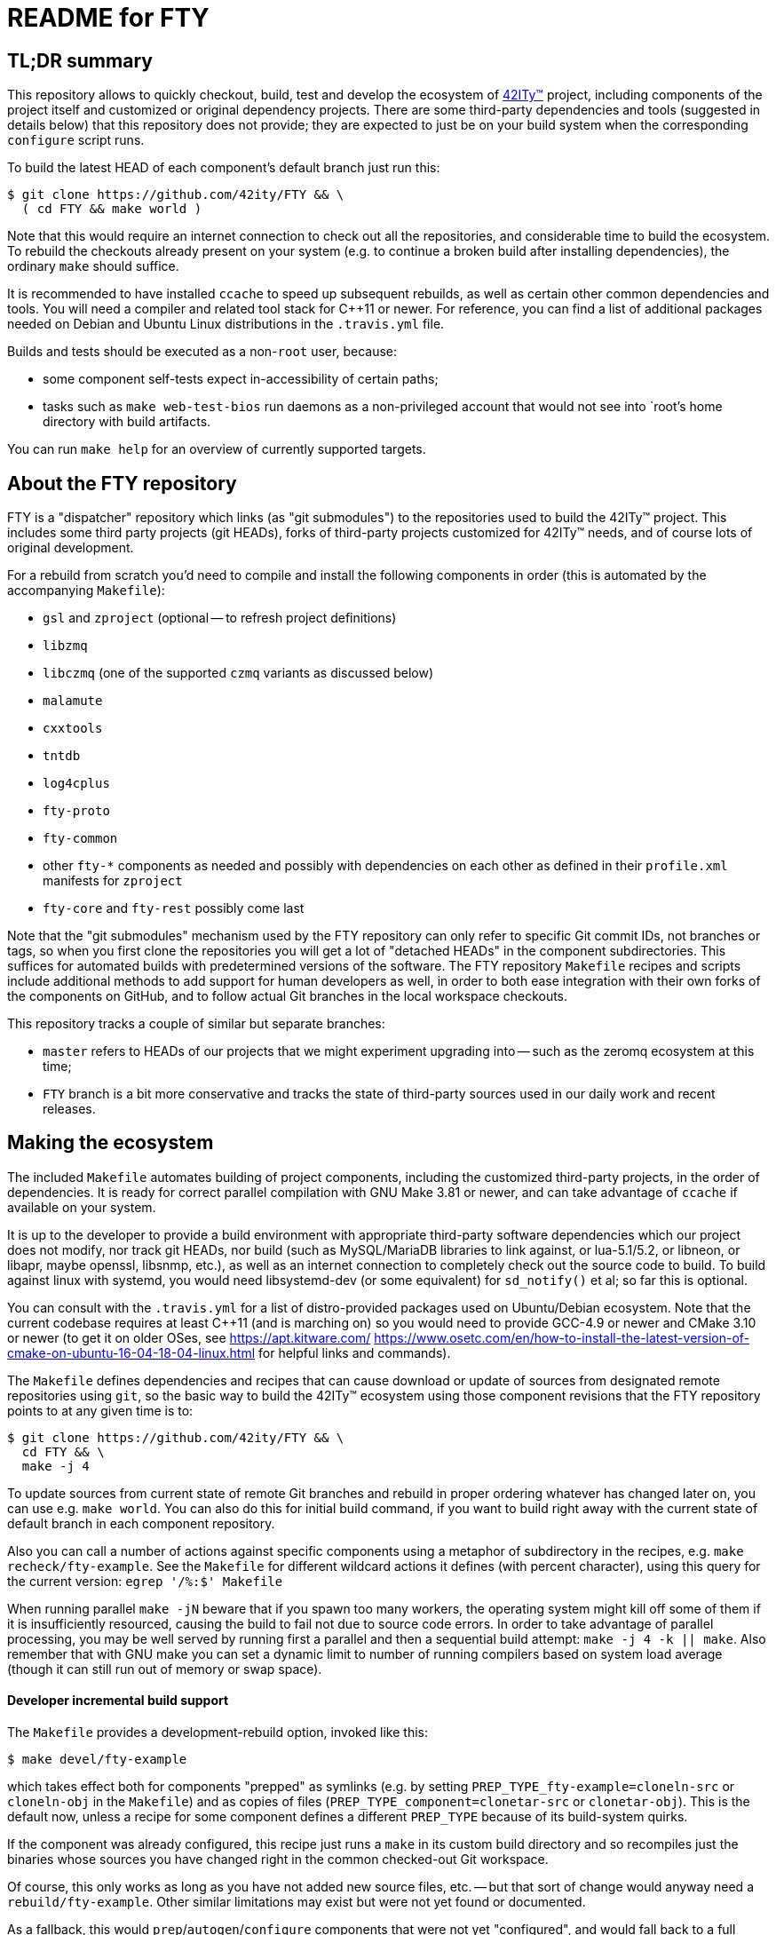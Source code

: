 = README for FTY

== TL;DR summary

This repository allows to quickly checkout, build, test and develop the
ecosystem of http://42ity.org/[42ITy(TM)] project, including components
of the project itself and customized or original dependency projects.
There are some third-party dependencies and tools (suggested in details
below) that this repository does not provide; they are expected to just
be on your build system when the corresponding `configure` script runs.

To build the latest HEAD of each component's default branch just run this:
----
$ git clone https://github.com/42ity/FTY && \
  ( cd FTY && make world )
----

Note that this would require an internet connection to check out all the
repositories, and considerable time to build the ecosystem. To rebuild
the checkouts already present on your system (e.g. to continue a broken
build after installing dependencies), the ordinary `make` should suffice.

It is recommended to have installed `ccache` to speed up subsequent
rebuilds, as well as certain other common dependencies and tools.
You will need a compiler and related tool stack for C++11 or newer.
For reference, you can find a list of additional packages needed on
Debian and Ubuntu Linux distributions in the `.travis.yml` file.

Builds and tests should be executed as a non-`root` user, because:

* some component self-tests expect in-accessibility of certain paths;
* tasks such as `make web-test-bios` run daemons as a non-privileged
  account that would not see into `root`'s home directory with build
  artifacts.

You can run `make help` for an overview of currently supported targets.

== About the FTY repository

FTY is a "dispatcher" repository which links (as "git submodules") to the
repositories used to build the 42ITy(TM) project. This includes some third
party projects (git HEADs), forks of third-party projects customized for
42ITy(TM) needs, and of course lots of original development.

For a rebuild from scratch you'd need to compile and install the following
components in order (this is automated by the accompanying `Makefile`):

* `gsl` and `zproject` (optional -- to refresh project definitions)
* `libzmq`
* `libczmq` (one of the supported `czmq` variants as discussed below)
* `malamute`
* `cxxtools`
* `tntdb`
* `log4cplus`
* `fty-proto`
* `fty-common`
* other `fty-*` components as needed and possibly with dependencies on
  each other as defined in their `profile.xml` manifests for `zproject`
* `fty-core` and `fty-rest` possibly come last

Note that the "git submodules" mechanism used by the FTY repository can
only refer to specific Git commit IDs, not branches or tags, so when you
first clone the repositories you will get a lot of "detached HEADs" in
the component subdirectories. This suffices for automated builds with
predetermined versions of the software. The FTY repository `Makefile`
recipes and scripts include additional methods to add support for human
developers as well, in order to both ease integration with their own
forks of the components on GitHub, and to follow actual Git branches
in the local workspace checkouts.

This repository tracks a couple of similar but separate branches:

* `master` refers to HEADs of our projects that we might experiment
  upgrading into -- such as the zeromq ecosystem at this time;
* `FTY` branch is a bit more conservative and tracks the state of
  third-party sources used in our daily work and recent releases.

== Making the ecosystem

The included `Makefile` automates building of project components, including
the customized third-party projects, in the order of dependencies. It is
ready for correct parallel compilation with GNU Make 3.81 or newer, and can
take advantage of `ccache` if available on your system.

It is up to the developer to provide a build environment with appropriate
third-party software dependencies which our project does not modify, nor
track git HEADs, nor build (such as MySQL/MariaDB libraries to link against,
or lua-5.1/5.2, or libneon, or libapr, maybe openssl, libsnmp, etc.), as well
as an internet connection to completely check out the source code to build.
To build against linux with systemd, you would need libsystemd-dev (or some
equivalent) for `sd_notify()` et al; so far this is optional.

You can consult with the `.travis.yml` for a list of distro-provided packages
used on Ubuntu/Debian ecosystem. Note that the current codebase requires at
least C++11 (and is marching on) so you would need to provide GCC-4.9 or newer
and CMake 3.10 or newer (to get it on older OSes, see https://apt.kitware.com/
https://www.osetc.com/en/how-to-install-the-latest-version-of-cmake-on-ubuntu-16-04-18-04-linux.html
for helpful links and commands).

The `Makefile` defines dependencies and recipes that can cause download or
update of sources from designated remote repositories using `git`, so the
basic way to build the 42ITy(TM) ecosystem using those component revisions
that the FTY repository points to at any given time is to:

----
$ git clone https://github.com/42ity/FTY && \
  cd FTY && \
  make -j 4
----

To update sources from current state of remote Git branches and rebuild in
proper ordering whatever has changed later on, you can use e.g. `make world`.
You can also do this for initial build command, if you want to build right
away with the current state of default branch in each component repository.

Also you can call a number of actions against specific components using a
metaphor of subdirectory in the recipes, e.g. `make recheck/fty-example`.
See the `Makefile` for different wildcard actions it defines (with percent
character), using this query for the current version: `egrep '/%:$' Makefile`

When running parallel `make -jN` beware that if you spawn too many workers,
the operating system might kill off some of them if it is insufficiently
resourced, causing the build to fail not due to source code errors. In order
to take advantage of parallel processing, you may be well served by running
first a parallel and then a sequential build attempt: `make -j 4 -k || make`.
Also remember that with GNU make you can set a dynamic limit to number of
running compilers based on system load average (though it can still run
out of memory or swap space).

==== Developer incremental build support

The `Makefile` provides a development-rebuild option, invoked like this:

----
$ make devel/fty-example
----

which takes effect both for components "prepped" as symlinks (e.g. by setting
`PREP_TYPE_fty-example=cloneln-src` or `cloneln-obj` in the `Makefile`) and
as copies of files (`PREP_TYPE_component=clonetar-src` or `clonetar-obj`).
This is the default now, unless a recipe for some component defines a
different `PREP_TYPE` because of its build-system quirks.

If the component was already configured, this recipe just runs a `make`
in its custom build directory and so recompiles just the binaries whose
sources you have changed right in the common checked-out Git workspace.

Of course, this only works as long as you have not added new source files,
etc. -- but that sort of change would anyway need a `rebuild/fty-example`.
Other similar limitations may exist but were not yet found or documented.

As a fallback, this would `prep`/`autogen`/`configure` components that
were not yet "configured", and would fall back to a full `rebuild` for
components that are not "prepped" as symlinks.

The intended use-case looks like this, to streamline iterations of small
changes during development:

----
$ gmake devel/fty-example && gmake memcheck/fty-example
----

...or this for custom runs (assuming one platform so `/*/` is not ambiguous
in the short example below):

----
$ gmake devel/fty-example && (cd .build/*/fty-example && src/test-me --arg -v)
----

NOTE: At this time, the `devel/*` recipe only looks at, and recompiles
if needed, the specified component -- not those it might depend on -- so
in case you edit lots of ecosystem, refresh such components explicitly:
----
$ gmake devel/{fty-proto,czmq}
----

==== Developer fty-rest support

This `Makefile` supports `make web-test` and `make web-test-bios` recipes to
help with in-place testing of the `fty-rest` component during development.

The `make web-test` integration simply builds `fty-rest` with dependencies
(including a copy of `tntnet` from the tracked fork) and runs it with the
`tntnet.xml` generated by `fty-rest` (pointing to the freshly built copy of
`bios-web.so`), as the developer's user account on a dedicated port (`8000`)
and using a dedicated directory for data files that the servlets might edit
without conflict with the OS -- at least as long as sources do not use any
hardcoded paths. This recipe has the same effect as if developer went to the
`fty-rest` workspace and executed `make web-test` there (using same-named
recipe in that component), it just provides the depedencies built from the
freshest of sources.

The `make web-test-bios` integration is intended for tests approaching the
reality of our product, running in our generated and pre-configured OS image
in a container or on a rack controller. As such, this recipe takes the same 
`/etc/tntnet/bios.xml` file (presence required) and environment variable
files as referred by the production systemd unit `tntnet@bios.service`,
and produces a configuration patched for the `compPath` reference to the
freshly built copy of `bios_web.so` object with developed servlets.
Then this recipe disables the running instance of `tntnet@bios.service`
and uses `sudo -E` to start the freshly built webserver in its place as
`root`, so it changes credentials according to configuration just as the
packaged service does. As you can see, this recipe requires quite a bit
of circumstances and intentional system setup to work; in particular this
should keep your daily host operating system safe from experimental code ;)

NOTE: This repository includes an `admin-sudo` file that you can copy into
the `/etc/sudoers.d` (running as `root`) in an instance of our OS image:
----
# cp admin-sudo /etc/sudoers.d/
----

NOTE: At this time, use of the patched `/etc/tntnet/bios.xml` from the OS image
does not take into account any customizations from the `tntnet.xml` template in
the `fty-rest` component sources under your development and testing.


=== Support for multiple CZMQ library versions

Note that as part of the project's evolution and legacy, it used to require
the `czmq` version 3.0.2, and since that release was obsoleted by upstream
a while ago, we tracked our own fork with small fixes. Subsequently the code
of 42ITy(TM) components where it mattered was updated to support either the
CZMQ3 or CZMQ4 APIs, and now the `Makefile` in this repository allows to
automate the builds against either our `czmq-v3.0.2` fork or the upstream
`czmq-master` from the GitHub, or using binary packages of zeromq stack
as provided in your OS by other means (beware that these can lag behind
respective `upstream/master` or `upstream/stable` branches and so can lack
the features that 42ITy codebase might need). Our current goal is to drop
the requirement of the obsoleted version and use the community-supported
master branch, where we can collaborate on fixes for bugs that bite us all.

To choose the `czmq` version to build your FTY components against, you can
define the `CI_CZMQ_VER=<value>` (as an exported environment variable, or
as a `make` argument); suported values are `3` for our "czmq-v3.0.2" fork
(it is also the default choice if no value is set explicitly), `4` for
the `upstream/master` which is currently under the 4.x umbrella versions,
and `pkg` for OS packages of the whole `libsodium`+`libzmq`+`czmq`+`malamute`
stack.

=== Support for Address Sanitizer

The zeromq-related ecosystem of software projects has recently added support
for building with the Address Sanitizer in supportive compilers such as the
recent GCC versions. You can find more details about this technology at
https://gcc.gnu.org/onlinedocs/gcc/Instrumentation-Options.html and
https://github.com/google/sanitizers/wiki/AddressSanitizer.

This can be enabled in Travis CI tests for projects generated with `zproject`
and now for (Travis or manually executed) builds done with the `Makefile`
provided by this FTY repository, by an exporting an environment variable
usually before a `memcheck`/`valgrind` build and run:

----
$ export ADDRESS_SANITIZER=enabled
$ make memcheck/fty-example
----

Note that the actual compilation flags enabled by such toggle can depend
on contents of the `configure.ac` scripts in each component project, and of
course functionality of the actual implementation depends on the evolution
level of the compiler in use for the build.

Also note that Leak Sanitizer (`-llsan`) is not currently available in the
Travis CI operating environments.

=== Support for different operating systems

This `Makefile` has been verified on Debian 8 (devel images for the project
build farm); it also passes on Ubuntu-based systems used in the Travis CI
cloud. Much but not all of this code can also build under OpenIndiana, more
with a purpose to test the approach to portability than to use it there (in
the near term at least). Feel free to update the recipes if needed for other
OSes and distros, and take inspiration from hooks made for and used by the
OpenIndiana/SunOS integration.

== Fetching all current sources and updating the HEADs

Note that when you initially check out a clone of this repository, you only
get meta-data. To instantiate (or subsequently update) the actual source
code for the components, as well as to update the reference to Git HEADs of
the referenced components, run the `./sync.sh` script in this workspace.

NOTE: If you intend not only to build the unmodified 42ITy codebase, but to
also collaborate about changes and improvements, see the chapter below about
setting up your forks on GitHub and how to automate definition of references
to both your "origin" fork and our common "upstream" repository.

NOTE: In order for updates from the common codebase to come without conflicts,
never work in a `master` branch (or other preferred branch in certain repos)!
Use dedicated private branches for development of new features!

TODO: Add a regular job, or one triggered by commits to project repos, to
run such updates and push new references to common FTY dispatcher repo's
`upstream/master`.

== Adding a tracked repository

As new agents and components and perhaps tweaked third-party projects are
added into the mix, either in the common Git organization or in your own
set of FTY repositories forks, you can add and check out new Git submodules
like this:

----
:; git submodule add https://github.com/42ity/fty-new-agent
----

or (to specify a default non-`master` branch right away):

----
:; git submodule add -b 42ity https://github.com/42ity/third-party-fork
----

Tracking and checkout of new repositories under https://github.com/42ity/ can
be automated using `./sync-repos.sh` script.

Note that after adding sources for a submodule, you'd likely want to reference
its place in the dependency chain for the `Makefile` of this FTY workspace
as well (perhaps among `COMPONENTS_FTY_EXPERIMENTAL` first, for skeleton
component directories). Don't forget to `git add` both the updated `Makefile`
and the new component directory, and to set up your own developer fork for it
as detailed below.

To maintain a repository that was forked off an original and actively developed
third-party project, you may want to locally define another remote reference so
as to track the upstream evolution. For this to work reliably, the 42ITy fork
should use different branch names which are not equal to names or tags used by
the original repository.

=== Adding a tracked repository for a fork of third-party project

At this time the convention for settling on a certain release of the upstream
project is to (assuming you have the admin rights for 42ITy org on GitHub):

* Fork it on GitHub under the 42ITy org;
* Go to Travis CI web interface at https://travis-ci.org/profile/42ity/, click
  to "Sync account" and enable the new fork in sliders below;
* Fork the 42ITy replica to your developer account (you can also use a fork of
  original upstream repository -- but then take extra care about pull request
  targeting later on);
* Clone it to a temporary local workspace, outside the `FTY` directory;
* Check out the commit we settled on as the current baseline, usually some
  `X.Y(.Z)` release: `git checkout 123cafe` or `git checkout release/1.2.3`;
* Nail it down for easier later comparisons or merging as we'd decide to move
  on to a new baseline: `git checkout -b 1.2.3-release`;
* Branch off a stable line we'd use to cut an end-user release at some point:
  `git checkout -b 1.2.3-FTY`;
* Branch off a "master-like" line we'd use to develop and stage improvements
  to this fork, like backported bugfixes or updated Travis integration recipes:
  `git checkout -b 1.2.3-FTY-master` -- this stuff would be used in daily OS
  images and eventually passes from here to the `X.Y(.Z)-FTY` branch;
* Put the new branching info to the 42ITy fork: `git push --all origin`
* Go to GitHub web interface, select the new 42ITy component and go
  Settings / Branches, e.g.: https://github.com/42ity/libzmq/settings/branches
* Pick the `X.Y(.Z)-FTY-master` branch as the default, click accept;
* Prevent inadvertent changes to the non-`master` branches:
** Under Protected branches, choose the `X.Y(.Z)-FTY` and click that we want
  to "Protect this branch", "Require pull request reviews before merging"
  (and "Dismiss stale pull request approvals when new commits are pushed"
  under that), "Require status checks to pass before merging" (and "Require
  branches to be up to date before merging" as well as CI tests where defined)
  and finally "Include administrators" so at least two people are needed to
  push the changes to these branches (an admin can also unset this protection,
  when in a pinch).
** Repeat for `X.Y(.Z)-release`.
** Do not protect the branches we'd want to track from the original project,
  like the `master` for most of them, as you'd pull-push these occasionally
  (or even automatics would).
* Finally, set up git submodule tracking (e.g. using the `sync-repos.sh`) in
  your checkout of the FTY repo;
* Revise that the appropriate `X.Y(.Z)-FTY-master` is the default tracking
  branch in `.gitmodules` for FTY `master` branch, and `X.Y(.Z)-FTY` is for
  the FTY `FTY` branch;
* Add corresponding commits to the FTY repos to begin tracking the project
  as submodule;
* Update `Makefile` etc. as may be needed to track this component and maybe
  its build variants (like we have done to test various CZMQ versions);
* Possibly update our other projects (`project.xml` files and Travis recipes)
  to build by default against our specified fork and branch, rather than the
  upstream master repositories which may e.g. no longer expose bugs that can
  plague our builds... or vice versa (new bugs are introduced by upstreams
  from time to time, that we don't see in our OS images).
* Push back the updates to the FTY repository on GitHub.

To use your local workspace for occasional synchronization from the original
project, run the `git-myorigin` script detailed below to ensure that your
`upstream` refers to the 42ITy fork, and `origin` is your own private fork.
Then add tracking for the `opensource` reference to the original project and
specify that you want certain branches (like `master`) to come from there:

----
:; cd <newfork>
:; git remote add opensource https://github.com/someorg/somerepo
:; git remote set-url --push opensource no_push
:; git branch --set-upstream-to=opensource/master master
----

While here, you can also make sure to push the `*FTY*` branches to your
private repository, to use for PRs later on:

----
:; git branch --set-upstream-to=origin/1.0-FTY-master 1.0-FTY-master
:; git branch --set-upstream-to=origin/1.0-FTY-master 1.0-FTY-master
----

For projects (currently `czmq`) where branch and tag naming use the same
string values, which is valid but confuses some `git` operations including
checkouts, you might want to forbid pulling remote tags:

----
:; git config remote.opensource.tagOpt --no-tags
----

Given sufficient rights in the 42ITy org, you can later synchronize the
`master` branch upstream changes, so we can keep track of all changes
there (and of how far ahead/behind is our forked project), with:

----
:; cd <newfork>
:; git checkout master && git pull --all && \
   git merge opensource/master && git push upstream
----

Do not forget to `git checkout X.Y(.Z)-FTY-master` after doing this, or
perhaps keep aside a workspace with a checkout of the FTY repository just
for this job. In particular, take care to not add to the git-submodule
tracking the commit IDs not pointing to the latest `X.Y(.Z)-FTY(-master)`
state. The `./git-sub-branch-list` can speed up such verification.

When updating the FTY repo itself and transplanting changes between the
repositories, make sure that the `FTY` and `master` branches keep pointing
where they should have (do not merge unexpected changes to `.gitmodules`).
The `git checkout master && git diff FTY .gitmodules` trick can help here.

Generally a `git checkout master && git diff FTY` should only show the
`.gitmodules` file and some different submodule references (commit IDs).

== Adding new FTY components

When starting a new component, don't hesitate to start with `fty-example` and
its `project.xml` in particular to seed the generation of your new codebase
in a way similar to our other components.

If your codebase uses features of C++11 or newer standard, see notes in the
`.travis.yml` file (re-)generated for your component about requesting an
appropriate build environment from the Travis CI farm, with a capable compiler.

If the new component delivers `systemd` services that should be manageable
as part of the 42ITy(TM) product, consider updating the list of recognized
services used in `fty-core::tools/systemd` and in `fty-rest::systemctl.ecpp`
(or rather `fty-rest::helpers.cc` at this time).

Finally, although orthogonal to updating this repository, don't forget to
enable Travis CI for the new component and add or update some corresponding
recipes on your build farm, if any.

== Changing tracked repository data

If the submodule configuration needs updates due to evolution over time or
because of initial-setup errors, such as that a different remote repository
or default branch must be tracked, you may want to edit the `.gitmodules`
file directly to set the details you need. It may be required to `git deinit`
an existing working copy of the submodule and check it out again, to use the
new repository tracking metadata -- so before such operations do not forget
to commit your changes and push them out into the GitHub fork. Alternately,
local copies of repositories are just directories with special files -- so
you can just rename them to sit nearby, and as far as the Git software is
concerned, by this action you've just nuked a checked out submodule and
should simply re-init it again.

== Developer "origin" forks vs. common "upstream" repos

Also note that if you clone `FTY`, the checked-out repositories will likely
initially refer to the component repository URLs as an `origin`, while they
are rather `upstream` for our context (and a real `origin` would be your
development fork of each such component repo you collaborate on). In this
case, change to the subdirectory of the component in question and run the
`git remote` commands to rename references, for example:

----
:; echo 'GITHUB_USER="mygithubname"' > ~/.git-myorigin
:; ./git-myorigin */
----

== More reading

For some more inspiration on workflow with submodules, refer to e.g.:

* https://brooklyn.apache.org/developers/code/git-more.html
* http://stackoverflow.com/a/18799234/4715872
